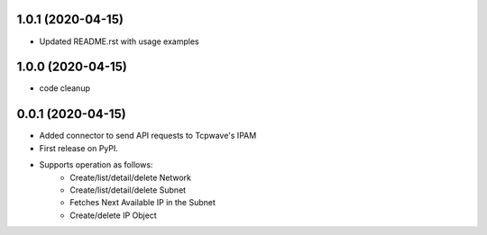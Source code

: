 1.0.1 (2020-04-15)
---------------------
* Updated README.rst with usage examples

1.0.0 (2020-04-15)
---------------------
* code cleanup

0.0.1 (2020-04-15)
---------------------
* Added connector to send API requests to Tcpwave's IPAM
* First release on PyPI.
* Supports operation as follows:
    * Create/list/detail/delete Network
    * Create/list/detail/delete Subnet
    * Fetches Next Available IP in the Subnet
    * Create/delete IP Object